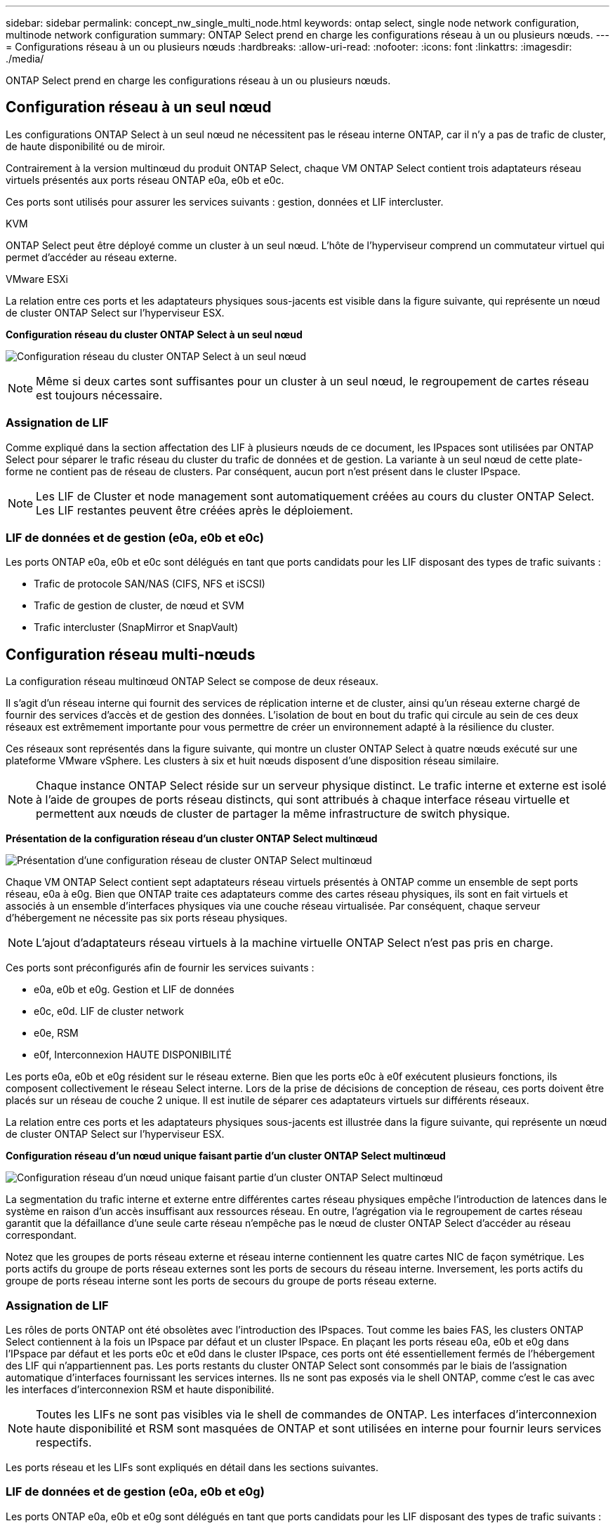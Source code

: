 ---
sidebar: sidebar 
permalink: concept_nw_single_multi_node.html 
keywords: ontap select, single node network configuration, multinode network configuration 
summary: ONTAP Select prend en charge les configurations réseau à un ou plusieurs nœuds. 
---
= Configurations réseau à un ou plusieurs nœuds
:hardbreaks:
:allow-uri-read: 
:nofooter: 
:icons: font
:linkattrs: 
:imagesdir: ./media/


[role="lead"]
ONTAP Select prend en charge les configurations réseau à un ou plusieurs nœuds.



== Configuration réseau à un seul nœud

Les configurations ONTAP Select à un seul nœud ne nécessitent pas le réseau interne ONTAP, car il n'y a pas de trafic de cluster, de haute disponibilité ou de miroir.

Contrairement à la version multinœud du produit ONTAP Select, chaque VM ONTAP Select contient trois adaptateurs réseau virtuels présentés aux ports réseau ONTAP e0a, e0b et e0c.

Ces ports sont utilisés pour assurer les services suivants : gestion, données et LIF intercluster.

.KVM
ONTAP Select peut être déployé comme un cluster à un seul nœud. L'hôte de l'hyperviseur comprend un commutateur virtuel qui permet d'accéder au réseau externe.

.VMware ESXi
La relation entre ces ports et les adaptateurs physiques sous-jacents est visible dans la figure suivante, qui représente un nœud de cluster ONTAP Select sur l'hyperviseur ESX.

*Configuration réseau du cluster ONTAP Select à un seul nœud*

image:DDN_03.jpg["Configuration réseau du cluster ONTAP Select à un seul nœud"]


NOTE: Même si deux cartes sont suffisantes pour un cluster à un seul nœud, le regroupement de cartes réseau est toujours nécessaire.



=== Assignation de LIF

Comme expliqué dans la section affectation des LIF à plusieurs nœuds de ce document, les IPspaces sont utilisées par ONTAP Select pour séparer le trafic réseau du cluster du trafic de données et de gestion. La variante à un seul nœud de cette plate-forme ne contient pas de réseau de clusters. Par conséquent, aucun port n'est présent dans le cluster IPspace.


NOTE: Les LIF de Cluster et node management sont automatiquement créées au cours du cluster ONTAP Select. Les LIF restantes peuvent être créées après le déploiement.



=== LIF de données et de gestion (e0a, e0b et e0c)

Les ports ONTAP e0a, e0b et e0c sont délégués en tant que ports candidats pour les LIF disposant des types de trafic suivants :

* Trafic de protocole SAN/NAS (CIFS, NFS et iSCSI)
* Trafic de gestion de cluster, de nœud et SVM
* Trafic intercluster (SnapMirror et SnapVault)




== Configuration réseau multi-nœuds

La configuration réseau multinœud ONTAP Select se compose de deux réseaux.

Il s'agit d'un réseau interne qui fournit des services de réplication interne et de cluster, ainsi qu'un réseau externe chargé de fournir des services d'accès et de gestion des données. L'isolation de bout en bout du trafic qui circule au sein de ces deux réseaux est extrêmement importante pour vous permettre de créer un environnement adapté à la résilience du cluster.

Ces réseaux sont représentés dans la figure suivante, qui montre un cluster ONTAP Select à quatre nœuds exécuté sur une plateforme VMware vSphere. Les clusters à six et huit nœuds disposent d'une disposition réseau similaire.


NOTE: Chaque instance ONTAP Select réside sur un serveur physique distinct. Le trafic interne et externe est isolé à l'aide de groupes de ports réseau distincts, qui sont attribués à chaque interface réseau virtuelle et permettent aux nœuds de cluster de partager la même infrastructure de switch physique.

*Présentation de la configuration réseau d'un cluster ONTAP Select multinœud*

image:DDN_01.jpg["Présentation d'une configuration réseau de cluster ONTAP Select multinœud"]

Chaque VM ONTAP Select contient sept adaptateurs réseau virtuels présentés à ONTAP comme un ensemble de sept ports réseau, e0a à e0g. Bien que ONTAP traite ces adaptateurs comme des cartes réseau physiques, ils sont en fait virtuels et associés à un ensemble d'interfaces physiques via une couche réseau virtualisée. Par conséquent, chaque serveur d'hébergement ne nécessite pas six ports réseau physiques.


NOTE: L'ajout d'adaptateurs réseau virtuels à la machine virtuelle ONTAP Select n'est pas pris en charge.

Ces ports sont préconfigurés afin de fournir les services suivants :

* e0a, e0b et e0g. Gestion et LIF de données
* e0c, e0d. LIF de cluster network
* e0e, RSM
* e0f, Interconnexion HAUTE DISPONIBILITÉ


Les ports e0a, e0b et e0g résident sur le réseau externe. Bien que les ports e0c à e0f exécutent plusieurs fonctions, ils composent collectivement le réseau Select interne. Lors de la prise de décisions de conception de réseau, ces ports doivent être placés sur un réseau de couche 2 unique. Il est inutile de séparer ces adaptateurs virtuels sur différents réseaux.

La relation entre ces ports et les adaptateurs physiques sous-jacents est illustrée dans la figure suivante, qui représente un nœud de cluster ONTAP Select sur l'hyperviseur ESX.

*Configuration réseau d'un nœud unique faisant partie d'un cluster ONTAP Select multinœud*

image:DDN_02.jpg["Configuration réseau d'un nœud unique faisant partie d'un cluster ONTAP Select multinœud"]

La segmentation du trafic interne et externe entre différentes cartes réseau physiques empêche l'introduction de latences dans le système en raison d'un accès insuffisant aux ressources réseau. En outre, l'agrégation via le regroupement de cartes réseau garantit que la défaillance d'une seule carte réseau n'empêche pas le nœud de cluster ONTAP Select d'accéder au réseau correspondant.

Notez que les groupes de ports réseau externe et réseau interne contiennent les quatre cartes NIC de façon symétrique. Les ports actifs du groupe de ports réseau externes sont les ports de secours du réseau interne. Inversement, les ports actifs du groupe de ports réseau interne sont les ports de secours du groupe de ports réseau externe.



=== Assignation de LIF

Les rôles de ports ONTAP ont été obsolètes avec l'introduction des IPspaces. Tout comme les baies FAS, les clusters ONTAP Select contiennent à la fois un IPspace par défaut et un cluster IPspace. En plaçant les ports réseau e0a, e0b et e0g dans l'IPspace par défaut et les ports e0c et e0d dans le cluster IPspace, ces ports ont été essentiellement fermés de l'hébergement des LIF qui n'appartiennent pas. Les ports restants du cluster ONTAP Select sont consommés par le biais de l'assignation automatique d'interfaces fournissant les services internes. Ils ne sont pas exposés via le shell ONTAP, comme c'est le cas avec les interfaces d'interconnexion RSM et haute disponibilité.


NOTE: Toutes les LIFs ne sont pas visibles via le shell de commandes de ONTAP. Les interfaces d'interconnexion haute disponibilité et RSM sont masquées de ONTAP et sont utilisées en interne pour fournir leurs services respectifs.

Les ports réseau et les LIFs sont expliqués en détail dans les sections suivantes.



=== LIF de données et de gestion (e0a, e0b et e0g)

Les ports ONTAP e0a, e0b et e0g sont délégués en tant que ports candidats pour les LIF disposant des types de trafic suivants :

* Trafic de protocole SAN/NAS (CIFS, NFS et iSCSI)
* Trafic de gestion de cluster, de nœud et SVM
* Trafic intercluster (SnapMirror et SnapVault)



NOTE: Les LIF de Cluster et node management sont automatiquement créées au cours du cluster ONTAP Select. Les LIF restantes peuvent être créées après le déploiement.



=== LIF cluster network (e0c, e0d)

Les ports ONTAP e0c et e0d sont délégués comme ports de base pour les interfaces de cluster. Dans chaque nœud de cluster ONTAP Select, deux interfaces de cluster sont automatiquement générées lors de la configuration de ONTAP à l'aide d'adresses IP locales de lien (169.254.x.x).


NOTE: Ces interfaces ne peuvent pas se voir attribuer des adresses IP statiques et des interfaces de cluster supplémentaires ne doivent pas être créées.

Le trafic du réseau en cluster doit circuler via un réseau de couche 2 à faible latence non routé. Compte tenu des exigences de débit et de latence du cluster, le cluster ONTAP Select doit se trouver physiquement à proximité (par exemple, plusieurs packs, un data Center unique). Il n'est pas pris en charge de construire des configurations de clusters étendus à quatre, six ou huit nœuds en séparant les nœuds HA sur un WAN ou sur des distances géographiques importantes. Une configuration à deux nœuds étirée avec un médiateur est prise en charge.

Pour plus de détails, voir la section link:reference_plan_best_practices.html#two-node-stretched-ha-metrocluster-sds-best-practices["Les bonnes pratiques de la HA étendue à deux nœuds (MetroCluster SDS)"].


NOTE: Pour garantir un débit maximal pour le trafic réseau en cluster, ce port réseau est configuré de manière à utiliser des trames jumbo (7500 à 9000 MTU). Pour un fonctionnement correct du cluster, vérifiez que les trames Jumbo sont activées sur tous les commutateurs physiques et virtuels en amont et fournissent des services réseau internes aux nœuds de cluster ONTAP Select.



=== Trafic RAID SyncMirror (e0e)

La réplication synchrone des blocs entre les nœuds partenaires HA se fait à l'aide d'une interface réseau interne qui réside sur le port réseau e0e. Cette fonctionnalité se produit automatiquement, à l'aide d'interfaces réseau configurées par ONTAP lors de la configuration des clusters, et ne nécessite aucune configuration de la part de l'administrateur.


NOTE: Le port e0e est réservé par ONTAP pour le trafic de réplication interne. Par conséquent, ni le port ni la LIF hébergée ne sont visibles dans l'interface de ligne de commandes de ONTAP ou dans System Manager. Cette interface est configurée pour utiliser une adresse IP locale de liaison générée automatiquement et la réaffectation d'une autre adresse IP n'est pas prise en charge. Ce port réseau nécessite l'utilisation de trames jumbo (7500 à 9000 MTU).



=== Interconnexion HAUTE DISPONIBILITÉ (e0f)

Les baies NetApp FAS utilisent du matériel spécialisé pour transmettre des informations entre les paires haute disponibilité d'un cluster ONTAP. Cependant, les environnements Software-defined n'ont pas tendance à disposer de ce type d'équipement (comme les appareils InfiniBand ou iWARP), ce qui signifie qu'il faut donc utiliser une autre solution. Bien que plusieurs possibilités aient été envisagées, les exigences ONTAP placées sur le transport d'interconnexion exigent que cette fonctionnalité soit émulée dans le logiciel. Par conséquent, dans un cluster ONTAP Select, la fonctionnalité de l'interconnexion haute disponibilité (généralement fournie par le matériel) a été conçue pour le système d'exploitation, utilisant l'Ethernet comme mécanisme de transport.

Chaque nœud ONTAP Select est configuré avec un port d'interconnexion haute disponibilité e0f. Ce port héberge l'interface réseau d'interconnexion haute disponibilité, qui assure deux fonctions principales :

* Mise en miroir du contenu de la mémoire NVRAM entre paires haute disponibilité
* Envoi/réception d'informations sur l'état HA et de messages de signal de détection du réseau entre les paires HA


Le trafic d'interconnexion HAUTE DISPONIBILITÉ transite par ce port réseau à l'aide d'une seule interface réseau en superposition de trames RDMA (Remote Direct Memory Access) dans les paquets Ethernet.


NOTE: De la même manière que le port RSM (e0e), ni le port physique ni l'interface réseau hébergée ne sont visibles par les utilisateurs à partir de l'interface de ligne de commande ONTAP ou de System Manager. Par conséquent, l'adresse IP de cette interface ne peut pas être modifiée et l'état du port ne peut pas être modifié. Ce port réseau nécessite l'utilisation de trames jumbo (7500 à 9000 MTU).
